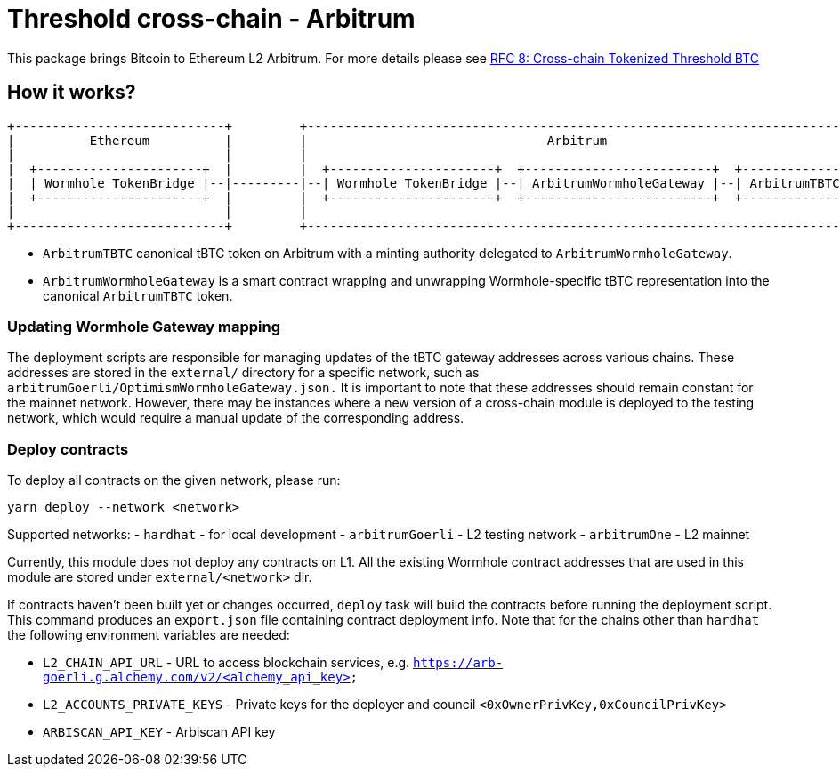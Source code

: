 :toc: macro

= Threshold cross-chain - Arbitrum

This package brings Bitcoin to Ethereum L2 Arbitrum. For more details please
see link:https://github.com/keep-network/tbtc-v2/blob/main/docs/rfc/rfc-8.adoc[RFC 8: Cross-chain Tokenized Threshold BTC]

== How it works?

```
+----------------------------+         +---------------------------------------------------------------------------+
|          Ethereum          |         |                                Arbitrum                                   |
|                            |         |                                                                           |
|  +----------------------+  |         |  +----------------------+  +-------------------------+  +--------------+  |
|  | Wormhole TokenBridge |--|---------|--| Wormhole TokenBridge |--| ArbitrumWormholeGateway |--| ArbitrumTBTC |  |
|  +----------------------+  |         |  +----------------------+  +-------------------------+  +--------------+  |
|                            |         |                                                                           |
+----------------------------+         +---------------------------------------------------------------------------+
```

- `ArbitrumTBTC` canonical tBTC token on Arbitrum with a minting authority
delegated to `ArbitrumWormholeGateway`.
- `ArbitrumWormholeGateway` is a smart contract wrapping and unwrapping 
Wormhole-specific tBTC representation into the canonical `ArbitrumTBTC` token.

=== Updating Wormhole Gateway mapping

The deployment scripts are responsible for managing updates of the tBTC gateway
addresses across various chains. These addresses are stored in the `external/`
directory for a specific network, such as `arbitrumGoerli/OptimismWormholeGateway.json.` 
It is important to note that these addresses should remain constant for the 
mainnet network. However, there may be instances where a new version of a 
cross-chain module is deployed to the testing network, which would require a 
manual update of the corresponding address.

=== Deploy contracts

To deploy all contracts on the given network, please run:
```
yarn deploy --network <network>
```

Supported networks:
- `hardhat` - for local development
- `arbitrumGoerli` - L2 testing network
- `arbitrumOne` - L2 mainnet

Currently, this module does not deploy any contracts on L1. All the existing 
Wormhole contract addresses that are used in this module are stored under 
`external/<network>` dir.

If contracts haven't been built yet or changes occurred, `deploy` task will build
the contracts before running the deployment script. This command produces
an `export.json` file containing contract deployment info. Note that for the
chains other than `hardhat` the following environment variables are needed:

- `L2_CHAIN_API_URL` - URL to access blockchain services, e.g. `https://arb-goerli.g.alchemy.com/v2/<alchemy_api_key>`
- `L2_ACCOUNTS_PRIVATE_KEYS` - Private keys for the deployer and council `<0xOwnerPrivKey,0xCouncilPrivKey>`
- `ARBISCAN_API_KEY` - Arbiscan API key
